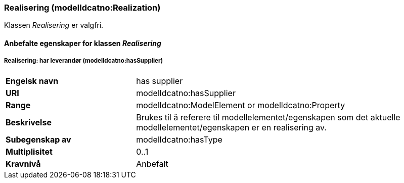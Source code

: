 === Realisering (modelldcatno:Realization) [[Realisering-egenskaper]]

Klassen _Realisering_ er valgfri.

==== Anbefalte egenskaper for klassen _Realisering_ [[Anbefalte-egenskaper-Realisering]]

===== Realisering: har leverandør (modelldcatno:hasSupplier) [[Realsering-harLeverandør]]

[cols="30s,70d"]
|===
|Engelsk navn|has supplier
|URI|modelldcatno:hasSupplier
|Range|modelldcatno:ModelElement or modelldcatno:Property
|Beskrivelse|Brukes til å referere til modellelementet/egenskapen som det aktuelle modellelementet/egenskapen er en realisering av.
|Subegenskap av|modelldcatno:hasType
|Multiplisitet|0..1
|Kravnivå|Anbefalt
|===
